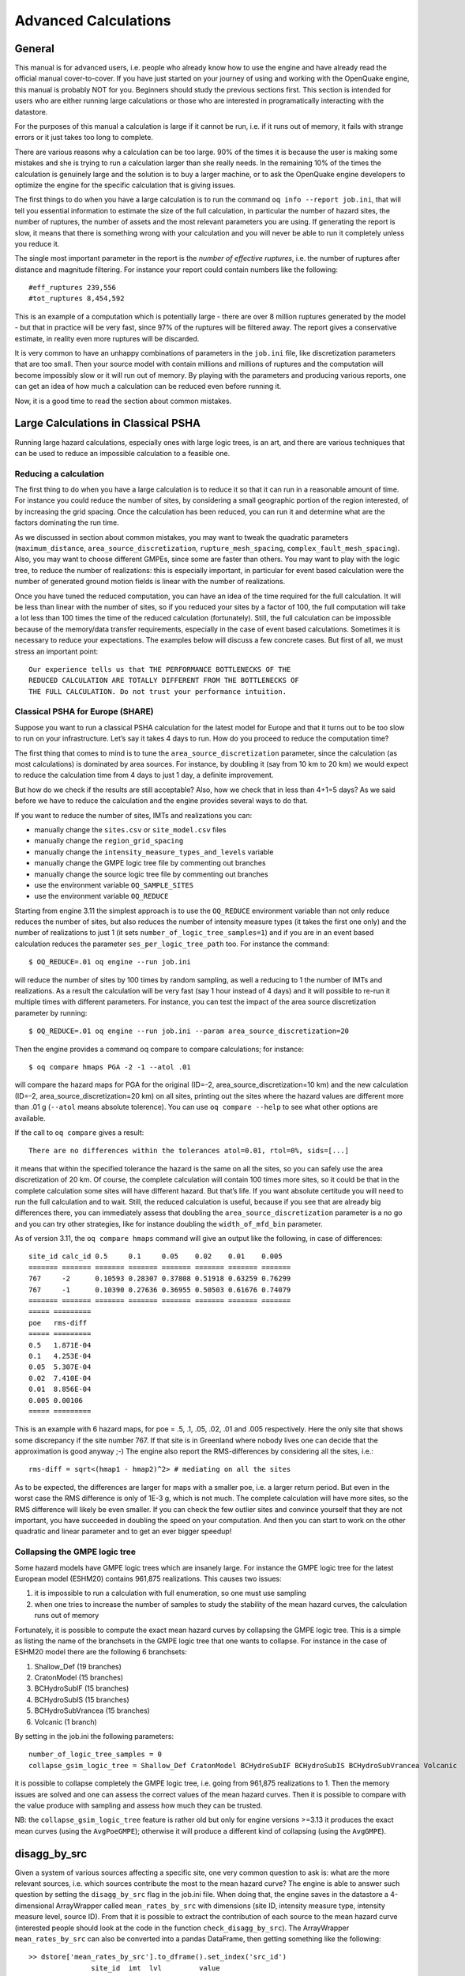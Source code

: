 .. _advanced-calculations:

Advanced Calculations
=====================

General
-------

This manual is for advanced users, i.e. people who already know how to use the engine and have already read the 
official manual cover-to-cover. If you have just started on your journey of using and working with the OpenQuake 
engine, this manual is probably NOT for you. Beginners should study the previous sections first. This section is 
intended for users who are either running large calculations or those who are interested in programatically interacting 
with the datastore.

For the purposes of this manual a calculation is large if it cannot be run, i.e. if it runs out of memory, it fails 
with strange errors or it just takes too long to complete.

There are various reasons why a calculation can be too large. 90% of the times it is because the user is making some 
mistakes and she is trying to run a calculation larger than she really needs. In the remaining 10% of the times the 
calculation is genuinely large and the solution is to buy a larger machine, or to ask the OpenQuake engine developers to 
optimize the engine for the specific calculation that is giving issues.

The first things to do when you have a large calculation is to run the command ``oq info --report job.ini``, that will 
tell you essential information to estimate the size of the full calculation, in particular the number of hazard sites, 
the number of ruptures, the number of assets and the most relevant parameters you are using. If generating the report 
is slow, it means that there is something wrong with your calculation and you will never be able to run it completely 
unless you reduce it.

The single most important parameter in the report is the *number of effective ruptures*, i.e. the number of ruptures 
after distance and magnitude filtering. For instance your report could contain numbers like the following::

	#eff_ruptures 239,556
	#tot_ruptures 8,454,592

This is an example of a computation which is potentially large - there are over 8 million ruptures generated by the 
model - but that in practice will be very fast, since 97% of the ruptures will be filtered away. The report gives a 
conservative estimate, in reality even more ruptures will be discarded.

It is very common to have an unhappy combinations of parameters in the ``job.ini`` file, like discretization parameters 
that are too small. Then your source model with contain millions and millions of ruptures and the computation will 
become impossibly slow or it will run out of memory. By playing with the parameters and producing various reports, 
one can get an idea of how much a calculation can be reduced even before running it.

Now, it is a good time to read the section about common mistakes.

Large Calculations in Classical PSHA
------------------------------------

Running large hazard calculations, especially ones with large logic trees, is an art, and there are various techniques 
that can be used to reduce an impossible calculation to a feasible one.

**********************
Reducing a calculation
**********************

The first thing to do when you have a large calculation is to reduce it so that it can run in a reasonable amount of 
time. For instance you could reduce the number of sites, by considering a small geographic portion of the region 
interested, of by increasing the grid spacing. Once the calculation has been reduced, you can run it and determine what 
are the factors dominating the run time.

As we discussed in section about common mistakes, you may want to tweak the quadratic parameters (``maximum_distance``, 
``area_source_discretization``, ``rupture_mesh_spacing``, ``complex_fault_mesh_spacing``). Also, you may want to choose 
different GMPEs, since some are faster than others. You may want to play with the logic tree, to reduce the number of 
realizations: this is especially important, in particular for event based calculation were the number of generated 
ground motion fields is linear with the number of realizations.

Once you have tuned the reduced computation, you can have an idea of the time required for the full calculation. It 
will be less than linear with the number of sites, so if you reduced your sites by a factor of 100, the full computation 
will take a lot less than 100 times the time of the reduced calculation (fortunately). Still, the full calculation can 
be impossible because of the memory/data transfer requirements, especially in the case of event based calculations. 
Sometimes it is necessary to reduce your expectations. The examples below will discuss a few concrete cases. But first 
of all, we must stress an important point::

	Our experience tells us that THE PERFORMANCE BOTTLENECKS OF THE
	REDUCED CALCULATION ARE TOTALLY DIFFERENT FROM THE BOTTLENECKS OF
	THE FULL CALCULATION. Do not trust your performance intuition.

*********************************
Classical PSHA for Europe (SHARE)
*********************************

Suppose you want to run a classical PSHA calculation for the latest model for Europe and that it turns out to be too 
slow to run on your infrastructure. Let’s say it takes 4 days to run. How do you proceed to reduce the computation time?

The first thing that comes to mind is to tune the ``area_source_discretization`` parameter, since the calculation (as 
most calculations) is dominated by area sources. For instance, by doubling it (say from 10 km to 20 km) we would expect 
to reduce the calculation time from 4 days to just 1 day, a definite improvement.

But how do we check if the results are still acceptable? Also, how we check that in less than 4+1=5 days? As we said 
before we have to reduce the calculation and the engine provides several ways to do that.

If you want to reduce the number of sites, IMTs and realizations you can:

- manually change the ``sites.csv`` or ``site_model.csv`` files
- manually change the ``region_grid_spacing``
- manually change the ``intensity_measure_types_and_levels`` variable
- manually change the GMPE logic tree file by commenting out branches
- manually change the source logic tree file by commenting out branches
- use the environment variable ``OQ_SAMPLE_SITES``
- use the environment variable ``OQ_REDUCE``

Starting from engine 3.11 the simplest approach is to use the ``OQ_REDUCE`` environment variable than not only reduce 
reduces the number of sites, but also reduces the number of intensity measure types (it takes the first one only) and 
the number of realizations to just 1 (it sets ``number_of_logic_tree_samples=1``) and if you are in an event based 
calculation reduces the parameter ``ses_per_logic_tree_path`` too. For instance the command::

	$ OQ_REDUCE=.01 oq engine --run job.ini

will reduce the number of sites by 100 times by random sampling, as well a reducing to 1 the number of IMTs and 
realizations. As a result the calculation will be very fast (say 1 hour instead of 4 days) and it will possible to 
re-run it multiple times with different parameters. For instance, you can test the impact of the area source 
discretization parameter by running::

	$ OQ_REDUCE=.01 oq engine --run job.ini --param area_source_discretization=20

Then the engine provides a command oq compare to compare calculations; for instance::

	$ oq compare hmaps PGA -2 -1 --atol .01

will compare the hazard maps for PGA for the original (ID=-2, area_source_discretization=10 km) and the new calculation 
(ID=-2, area_source_discretization=20 km) on all sites, printing out the sites where the hazard values are different 
more than .01 g (``--atol`` means absolute tolerence). You can use ``oq compare --help`` to see what other options are 
available.

If the call to ``oq compare`` gives a result::

	There are no differences within the tolerances atol=0.01, rtol=0%, sids=[...]

it means that within the specified tolerance the hazard is the same on all the sites, so you can safely use the area 
discretization of 20 km. Of course, the complete calculation will contain 100 times more sites, so it could be that in 
the complete calculation some sites will have different hazard. But that’s life. If you want absolute certitude you will 
need to run the full calculation and to wait. Still, the reduced calculation is useful, because if you see that are 
already big differences there, you can immediately assess that doubling the ``area_source_discretization`` parameter is a 
no go and you can try other strategies, like for instance doubling the ``width_of_mfd_bin`` parameter.

As of version 3.11, the ``oq compare hmaps`` command will give an output like the following, in case of differences::

	site_id calc_id 0.5     0.1     0.05    0.02    0.01    0.005
	======= ======= ======= ======= ======= ======= ======= =======
	767     -2      0.10593 0.28307 0.37808 0.51918 0.63259 0.76299
	767     -1      0.10390 0.27636 0.36955 0.50503 0.61676 0.74079
	======= ======= ======= ======= ======= ======= ======= =======
	===== =========
	poe   rms-diff
	===== =========
	0.5   1.871E-04
	0.1   4.253E-04
	0.05  5.307E-04
	0.02  7.410E-04
	0.01  8.856E-04
	0.005 0.00106
	===== =========

This is an example with 6 hazard maps, for poe = .5, .1, .05, .02, .01 and .005 respectively. Here the only site that 
shows some discrepancy if the site number 767. If that site is in Greenland where nobody lives one can decide that the 
approximation is good anyway ;-) The engine also report the RMS-differences by considering all the sites, i.e.::

	rms-diff = sqrt<(hmap1 - hmap2)^2> # mediating on all the sites

As to be expected, the differences are larger for maps with a smaller poe, i.e. a larger return period. But even in the 
worst case the RMS difference is only of 1E-3 g, which is not much. The complete calculation will have more sites, so 
the RMS difference will likely be even smaller. If you can check the few outlier sites and convince yourself that they 
are not important, you have succeeded in doubling the speed on your computation. And then you can start to work on the 
other quadratic and linear parameter and to get an ever bigger speedup!

******************************
Collapsing the GMPE logic tree
******************************

Some hazard models have GMPE logic trees which are insanely large. For instance the GMPE logic tree for the latest 
European model (ESHM20) contains 961,875 realizations. This causes two issues:

1. it is impossible to run a calculation with full enumeration, so one must use sampling
2. when one tries to increase the number of samples to study the stability of the mean hazard curves, the calculation runs out of memory

Fortunately, it is possible to compute the exact mean hazard curves by collapsing the GMPE logic tree. This is a simple 
as listing the name of the branchsets in the GMPE logic tree that one wants to collapse. For instance in the case of 
ESHM20 model there are the following 6 branchsets:

1. Shallow_Def (19 branches)
2. CratonModel (15 branches)
3. BCHydroSubIF (15 branches)
4. BCHydroSubIS (15 branches)
5. BCHydroSubVrancea (15 branches)
6. Volcanic (1 branch)

By setting in the job.ini the following parameters::

	number_of_logic_tree_samples = 0
	collapse_gsim_logic_tree = Shallow_Def CratonModel BCHydroSubIF BCHydroSubIS BCHydroSubVrancea Volcanic

it is possible to collapse completely the GMPE logic tree, i.e. going from 961,875 realizations to 1. Then the memory 
issues are solved and one can assess the correct values of the mean hazard curves. Then it is possible to compare with 
the value produce with sampling and assess how much they can be trusted.

NB: the ``collapse_gsim_logic_tree`` feature is rather old but only for engine versions >=3.13 it produces the exact 
mean curves (using the ``AvgPoeGMPE``); otherwise it will produce a different kind of collapsing (using the ``AvgGMPE``).

disagg_by_src
-------------

Given a system of various sources affecting a specific site, one very common question to ask is: what are the more 
relevant sources, i.e. which sources contribute the most to the mean hazard curve? The engine is able to answer such 
question by setting the ``disagg_by_src`` flag in the job.ini file. When doing that, the engine saves in the datastore a 
4-dimensional ArrayWrapper called ``mean_rates_by_src`` with dimensions (site ID, intensity measure type, intensity measure 
level, source ID). From that it is possible to extract the contribution of each source to the mean hazard curve 
(interested people should look at the code in the function ``check_disagg_by_src``). The ArrayWrapper ``mean_rates_by_src`` 
can also be converted into a pandas DataFrame, then getting something like the following::

	>> dstore['mean_rates_by_src'].to_dframe().set_index('src_id')
	               site_id  imt  lvl         value
	ASCTRAS407           0  PGA    0  9.703749e-02
	IF-CFS-GRID03        0  PGA    0  3.720510e-02
	ASCTRAS407           0  PGA    1  6.735009e-02
	IF-CFS-GRID03        0  PGA    1  2.851081e-02
	ASCTRAS407           0  PGA    2  4.546237e-02
	...                ...  ...  ...           ...
	IF-CFS-GRID03        0  PGA   17  6.830692e-05
	ASCTRAS407           0  PGA   18  1.072884e-06
	IF-CFS-GRID03        0  PGA   18  1.275539e-05
	ASCTRAS407           0  PGA   19  1.192093e-07
	IF-CFS-GRID03        0  PGA   19  5.960464e-07

The ``value`` field here is the probability of exceedence in the hazard curve. The ``lvl`` field is an integer 
corresponding to the intensity measure level in the hazard curve.

In engine 3.15 we introduced the so-called “colon convention” on source IDs: if you have many sources that for some 
reason should be collected together - for instance because they all account for seismicity in the same tectonic region, 
or because they are components of a same source but are split into separate sources by magnitude - you can tell the 
engine to collect them into one source in the ``mean_rates_by_src`` matrix. The trick is to use IDs with the same 
prefix, a colon, and then a numeric index. For instance, if you had 3 sources with IDs ``src_mag_6.65``, ``src_mag_6.75``, 
``src_mag_6.85``, fragments of the same source with different magnitudes, you could change their IDs to something like 
``src:0``, ``src:1``, ``src:2`` and that would reduce the size of the matrix mean_rates_by_src by 3 times by collecting 
together the contributions of each source. There is no restriction on the numeric indices to start from 0, so using the 
names ``src:665``, ``src:675``, ``src:685`` would work too and would be clearer: the IDs should be unique, however.

If the IDs are not unique and the engine determines that the underlying sources are different, then an extension 
“semicolon + incremental index” is automatically added. This is useful when the hazard modeler wants to define a model 
where the more than one version of the same source appears in one source model, having changed some of the parameters, 
or when varied versions of a source appear in each branch of a logic tree. In that case, the modeler should use always 
the exact same ID (i.e. without the colon and numeric index): the engine will automatically distinguish the sources 
during the calculation of the hazard curves and consider them the same when saving the array ``mean_rates_by_src``: you 
can see an example in the test ``qa_tests_data/classical/case_20/job_bis.ini`` in the engine code base. In that case 
the ``source_info`` dataset will list 7 sources ``CHAR1;0 CHAR1;1 CHAR1;2 COMFLT1;0 COMFLT1;1 SFLT1;0 SFLT1;1`` but the 
matrix ``mean_rates_by_src`` will see only three sources ``CHAR1 COMFLT1 SFLT1`` obtained by composing together the 
versions of the underlying sources.

In version 3.15 ``mean_rates_by_src`` was extended to work with mutually exclusive sources, i.e. for the Japan model. 
You can see an example in the test ``qa_tests_data/classical/case_27``. However, the case of mutually exclusive ruptures 
- an example is the New Madrid cluster in the USA model - is not supported yet.

In some cases it is tricky to discern whether use of the colon convention or identical source IDs is appropriate. The 
following list indicates several possible cases that a user may encounter, and the appropriate approach to assigning 
source IDs. Note that this list includes the cases that have been tested so far, and is not a comprehensive list of all 
cases that may arise.

1. Sources in the same source group/source model are scaled
   alternatives of each other. For example, this occurs when for a
   given source, epistemic uncertainties such as occurrence rates or
   geometries are considered, but the modeller has pre-scaled the
   rates rather than including the alternative hypothesis in separate
   logic tree branches.

   **Naming approach**: identical IDs.

2. Sources in different files are alternatives of each other,
   e.g. each is used in a different branch of the source model logic
   tree.

   **Naming approach**: identical IDs.

3. A source is defined in OQ by numerous sources, either in the same
   file or different ones. For example, one could have a set of
   non-parametric sources, each with many ruptures, that are grouped
   together into single files by magnitude. Or, one could have many
   point sources that together represent the seismicity from one
   source.

   **Naming approach**: colon convention

4. One source consists of many mutually exclusive sources, as in qa_tests_data/classical/case_27.

   **Naming approach**: colon convention

Cases 1 and 2 could include include more than one source typology, as in ``qa_tests_data/classical/case_79``.

NB: ``disagg_by_src`` can be set to true only if the ``ps_grid_spacing`` approximation is disabled. The reason is that 
the ``ps_grid_spacing`` approximation builds effective sources which are not in the original source model, thus breaking 
the connection between the values of the matrix and the original sources.

The post-processing framework and Vector-valued PSHA calculations
-----------------------------------------------------------------

Since version 3.17 the OpenQuake engine has special support for custom postprocessors. A postprocessor is a Python 
module located in the directory ``openquake/calculators/postproc`` and containing a ``main`` function with signature::

	def main(dstore, [csm], ...):
	    ...

Post-processors are called after a classical or preclassical calculation: the ``dstore`` parameter is a DataStore 
instance corresponding to the calculation, while the ``csm`` parameter is a CompositeSourceModel instance (it can be 
omitted if not needed).

The ``main`` function is called when the user sets in the job.ini file the parameters ``postproc_func`` and ``postproc_args``. 
``postproc_func`` is the dotted name of the postprocessing function (in the form ``modulename.funcname`` where ``funcname`` 
is normally ``main``) and ``postproc_args`` is a dictionary of literal arguments that get passed to the function; if not 
specified the empty dictionary is passed. This happens for instance for the conditional spectrum post-processor since it 
does not require additional arguments with respect to the ones in ``dstore['oqparam']``.

The post-processing framework was put in place in order to run VPSHA calculations. The user can find an example in 
``qa_tests_data/postproc/case_mrd``. In the job.ini file there are the lines::

	postproc_func = compute_mrd.main
	postproc_args = {
	  'imt1': 'PGA',
	  'imt2': 'SA(0.05)',
	  'cross_correlation': 'BakerJayaram2008',
	  'seed': 42,
	  'meabins': [0.1, 0.2, 0.3, 0.4, 0.5, 0.6],
	  'sigbins': [0.2, 0.3, 0.4, 0.5, 0.6, 0.7],
	  'method': 'indirect'}

while the postprocessor module ``openquake.calculators.postproc.compute_mrd`` contains the function::

	# inside openquake.calculators.postproc.compute_mrd
	def main(dstore, imt1, imt2, cross_correlation, seed, meabins, sigbins,
	         method='indirect'):
	    ...

Inside ``main`` there is code to create the dataset ``mrd`` which contains the Mean Rate Distribution as an array of 
shape L1 x L1 x N where L1 is the number of levels per IMT minus 1 and N the number of sites (normally 1).

While the postprocessing part for VPSHA calculations is computationally intensive, it is much more common to have a 
light postprocessing, i.e. faster than the classical calculation it depends on. In such situations the postprocessing 
framework really shines, since it is possible to reuse the original calculation via the standard ``--hc`` switch, i.e. you 
can avoid repeating multiple times the same classical calculation if you are interested in running the postprocessor 
with different parameters. In that situation the ``main`` function will get a DataStore instance with an attribute ``parent`` 
corresponding to the DataStore of the original calculation.

The postprocessing framework also integrates very well with interactive development (think of Jupyter notebooks). The 
following lines are all you need to create a child datastore where the postprocessing function can store its results 
after reading the data from the calculation datastore::

	>> from openquake.commonlib.datastore import read, build_dstore_log
	>> from openquake.calculators.postproc import mypostproc
	>> dstore, log = build_dstore_log(parent=read(calc_id))
	>> with log:
	..     mypostproc.main(dstore)

***************************************
The conditional spectrum post-processor
***************************************

Since version 3.17 the engine includes an experimental post-processor which is able to compute the conditional spectrum.

The implementation was adapted from the paper *Conditional Spectrum Computation Incorporating Multiple Causal 
Earthquakes and Ground-Motion Prediction Models* by Ting Lin, Stephen C. Harmsen, Jack W. Baker, and Nicolas Luco 
(http://citeseerx.ist.psu.edu/viewdoc/download?doi=10.1.1.845.163&rep=rep1&type=pdf) and it is rather sophisticated.

In order to perform a conditional spectrum calculation you need to specify, in addition to the usual parameter of a 
classical calculation:

1. a reference intensity measure type (i.e. imt_ref = SA(0.2))
2. a cross correlation model (i.e. cross_correlation = BakerJayaram2008)
3. a set of poes (i.e. poes = 0.01 0.1)

The engine will compute a mean conditional spectrum for each ``poe`` and site, as well as the usual mean uniform hazard 
spectra. The following restrictions are enforced:

1. the IMTs can only be of type ``SA`` and ``PGA``
2. the source model cannot contain mutually exclusive sources (i.e. you cannot compute the conditional spectrum for the Japan model)

An example can be found in the engine repository, in the directory openquake/qa_tests_data/conditional_spectrum/case_1. 
If you run it, you will get something like the following::

	$ oq engine --run job.ini
	...
	 id | name
	261 | Full Report
	262 | Hazard Curves
	260 | Mean Conditional Spectra
	263 | Realizations
	264 | Uniform Hazard Spectra

Exporting the output 260 will produce two files ``conditional-spectrum-0.csv`` and ``conditional-spectrum-1.csv``; the 
first will refer to the first poe, the second to the second poe. Each file will have a structure like the following::

	 #,,,,"generated_by='OpenQuake engine 3.13.0-gitd78d717e66', start_date='2021-10-13T06:15:20', checksum=3067457643, imls=[0.99999, 0.61470], site_id=0, lon=0.0, lat=0.0"
	sa_period,val0,std0,val1,std1
	0.00000E+00,1.02252E+00,2.73570E-01,7.53388E-01,2.71038E-01
	1.00000E-01,1.99455E+00,3.94498E-01,1.50339E+00,3.91337E-01
	2.00000E-01,2.71828E+00,9.37914E-09,1.84910E+00,9.28588E-09
	3.00000E-01,1.76504E+00,3.31646E-01,1.21929E+00,3.28540E-01
	1.00000E+00,3.08985E-01,5.89767E-01,2.36533E-01,5.86448E-01

The number of columns will depend from the number of sites. The conditional spectrum calculator, like the disaggregation 
calculator, is meant to be run on a very small number of sites, normally one. In this example there are two sites 0 and 1 
and the columns ``val0`` and ``val`` give the value of the conditional spectrum on such sites respectively, while the 
columns ``std0`` and ``std1`` give the corresponding standard deviations.

Conditional spectra for individual realizations are also computed and stored for debugging purposes, but they are not 
exportable.

Event Based and Scenarios
-------------------------

Scenario risk calculations usually do not pose a performance problem, since they involve a single rupture and limited 
geographical region for analysis. Some event-based risk calculations, however, may involve millions of ruptures and 
exposures spanning entire countries or even continents. This section offers some practical tips for running large 
event-based risk calculations, especially ones involving large logic trees, and proposes techniques that might be used 
to make an otherwise intractable calculation tractable.

************************
Understanding the hazard
************************

Event-based calculations are typically dominated by the hazard component (unless there are lots of assets aggregated on 
a few hazard sites) and therefore the first thing to do is to estimate the size of the hazard, i.e. the number of GMFs 
that will be produced. Since we are talking about a large calculation, first of all, we need to reduce it to a size 
that is guaranteed to run quickly. The simplest way to do that is to reduce the parameters directly affecting the 
number of ruptures generated, i.e.

- investigation_time
- ses_per_logic_tree_path
- number_of_logic_tree_samples

For instance, if you have ``ses_per_logic_tree_path = 10,000`` reduce it to 10, run the calculation and you will see in 
the log something like this::

	[2018-12-16 09:09:57,689 #35263 INFO] Received
	{'gmfdata': '752.18 MB', 'hcurves': '224 B', 'indices': '29.42 MB'}

The amount of GMFs generated for the reduced calculation is 752.18 MB; and since the calculation has been reduced by a 
factor of 1,000, the full computation is likely to generate around 750 GB of GMFs. Even if you have sufficient disk 
space to store this large quantity of GMFs, most likely you will run out of memory. Even if the hazard part of the 
calculation manages to run to completion, the risk part of the calculation is very likely to fail — managing 750 GB of 
GMFs is beyond the current capabilities of the engine. Thus, you will have to find ways to reduce the size of the 
computation.

A good start would be to carefully set the parameters ``minimum_magnitude`` and ``minimum_intensity``:

- ``minimum_magnitude`` is a scalar or a dictionary keyed by tectonic region; the engine will discard ruptures with magnitudes below the given thresholds
- ``minimum_intensity`` is a scalar or a dictionary keyed by the intensity measure type; the engine will discard GMFs below the given intensity thresholds

Choosing reasonable cutoff thresholds with these parameters can significantly reduce the size of your computation when 
there are a large number of small magnitude ruptures or low intensity GMFs being generated, which may have a negligible 
impact on the damage or losses, and thus could be safely discarded.

*******************
region_grid_spacing
*******************

In our experience, the most common error made by our users is to compute the hazard at the sites of the exposure. The 
issue is that it is possible to have exposures with millions of assets on millions of distinct hazard sites. Computing 
the GMFs for millions of sites is hard or even impossible (there is a limit of 4 billion rows on the size of the GMF 
table in the datastore). Even in the cases when computing the hazard is possible, then computing the risk starting from 
an extremely large amount of GMFs will likely be impossible, due to memory/runtime constraints.

The second most common error is using an extremely fine grid for the site model. Remember that if you have a resolution 
of 250 meters, a square of 250 km x 250 km will contain one million sites, which is definitely too much. The engine was 
designed when the site models had resolutions around 5-10 km, i.e. of the same order of the hazard grid, while nowadays 
the vs30 fields have a much larger resolution.

Both problems can be solved in a simple way by specifying the ``region_grid_spacing`` parameter. Make it large enough 
that the resulting number of sites becomes reasonable and you are done. You will lose some precision, but that is 
preferable to not being able to run the calculation. You will need to run a sensitivity analysis with different values 
of region_grid_spacing parameter to make sure that you get consistent results, but that’s it.

Once a ``region_grid_spacing`` is specified, the engine computes the convex hull of the exposure sites and builds a 
grid of hazard sites, associating the site parameters from the closest site in the site model and discarding sites in 
the region where there are no assets (i.e. more distant than ``region_grid_spacing * sqrt(2)``). The precise logic is 
encoded in the function ``openquake.commonlib.readinput.get_sitecol_assetcol``, if you want to know the specific 
implementation details.

Our recommendation is to use the command ``oq prepare_site_model`` to apply such logic before starting a calculation and 
thus producing a custom site model file tailored to your exposure (see the section :ref:`prepare_site_model <prepare-site-model>`).

**********************
Collapsing of branches
**********************

When one is not interested in the uncertainty around the loss estimates and cares more about the mean estimates, all of 
the source model branches can be “collapsed” into one branch. Using the collapsed source model should yield the same 
mean hazard or loss estimates as using the full source model logic tree and then computing the weighted mean of the 
individual branch results.

Similarly, the GMPE logic tree for each tectonic region can also be “collapsed” into a single branch. Using a single 
collapsed GMPE for each TRT should also yield the same mean hazard estimates as using the full GMPE logic tree and then 
computing the weighted mean of the individual branch results. This has become possible through the introduction of 
`AvgGMPE <https://github.com/gem/oq-engine/blob/engine-3.9/openquake/qa_tests_data/classical/case_19/gmpe_logic_tree.xml#L26-L40>`_ feature in version 3.9.

*****************************************
Splitting the calculation into subregions
*****************************************

If one is interested in propagating the full uncertainty in the source models or ground motion models to the hazard or 
loss estimates, collapsing the logic trees into a single branch to reduce computational expense is not an option. But 
before going through the effort of trimming the logic trees, there is an interim step that must be explored, at least 
for large regions, like the entire continental United States. This step is to geographically divide the large region 
into logical smaller subregions, such that the contribution to the hazard or losses in one subregion from the other 
subregions is negligibly small or even zero. The effective realizations in each of the subregions will then be much 
fewer than when trying to cover the entire large region in a single calculation.

*******************************************************
Trimming of the logic-trees or sampling of the branches
*******************************************************

Trimming or sampling may be necessary if the following two conditions hold:

1. You are interested in propagating the full uncertainty to the hazard and loss estimates; only the mean or quantile results are not sufficient for your analysis requirements, AND
2. The region of interest cannot be logically divided further as described above; the logic-tree for your chosen region of interest still leads to a very large number of effective realizations.

Sampling is the easier of the two options now. You only need to ensure that you sample a sufficient number of branches 
to capture the underlying distribution of the hazard or loss results you are interested in. The drawback of random 
sampling is that you may still need to sample hundreds of branches to capture well the underlying distribution of the 
results.

Trimming can be much more efficient than sampling, because you pick a few branches such that the distribution of the 
hazard or loss results obtained from a full-enumeration of these branches is nearly the same as the distribution of the 
hazard or loss results obtained from a full-enumeration of the entire logic-tree.

Extra tips specific to event based calculations
-----------------------------------------------

Event based calculations differ from classical calculations because they produce visible ruptures, which can be 
exported and made accessible to the user. In classical calculations, instead, the underlying ruptures only live in 
memory and are normally not saved in the datastore, nor are exportable. The limitation is fundamentally a technical one: 
in the case of an event based calculation only a small fraction of the ruptures contained in a source are actually 
generated, so it is possible to store them. In a classical calculation all ruptures are generated and there are so many 
millions of them that it is impractical to save them, unless there are very few sites. For this reason they live in 
memory, they are used to produce the hazard curves and immediately discarded right after. The exception if for the case 
of few sites, i.e. if the number of sites is less than the parameter ``max_sites_disagg`` which by default is 10.

***************************************************
Convergency of the GMFs for non-trivial logic trees
***************************************************

In theory, the hazard curves produced by an event based calculation should converge to the curves produced by an 
equivalent classical calculation. In practice, if the parameters ``number_of_logic_tree_samples`` and 
``ses_per_logic_tree_path`` (the product of them is the relevant one) are not large enough they may be different. The 
engine is able to compare the mean hazard curves and to see how well they converge. This is done automatically if the 
option ``mean_hazard_curves = true`` is set. Here is an example of how to generate and plot the curves for one of our 
QA tests (a case with bad convergence was chosen on purpose)::

	$ oq engine --run event_based/case_7/job.ini
	<snip>
	WARNING:root:Relative difference with the classical mean curves for IMT=SA(0.1): 51%
	WARNING:root:Relative difference with the classical mean curves for IMT=PGA: 49%
	<snip>
	$ oq plot /tmp/cl/hazard.pik /tmp/hazard.pik --sites=0,1,2

.. figure:: _images/ebcl-convergency.png

The relative difference between the classical and event based curves is computed by computing the relative difference 
between each point of the curves for each curve, and by taking the maximum, at least for probabilities of exceedence 
larger than 1% (for low values of the probability the convergency may be bad). For the details I suggest you to look at 
the code.

***************************************************
Risk profiles
***************************************************

The OpenQuake engine can produce risk profiles, i.e. estimates of average losses
and maximum probable losses for all countries in the world. Even if you
are interested in a single country, you can still use this feature
to compute risk profiles for each province in your country.

However, the calculation of the risk profiles is tricky and there are
actually several different ways to do it.

1. The least-recommended way is to run independent calculations, one
   for each country. The issue with this approach is that even if the
   hazard model is the same for all the countries (say you are
   interested in the 13 countries of South America), due to the nature
   of event based calculations, different ruptures will be sampled in
   different countries. In practice, when comparing Chile with Peru you will
   see differences due to the fact that the random sampling picked
   different ruptures in the two contries and not real differences. In
   theory, the effect should disappear if the calculations have sufficiently
   long investigation times, when all possible ruptures are sampled, 
   but in practice, for finite investigation times there will always be 
   different ruptures.

2. To avoid such issues, the country-specific calculations should
   ideally all start from the same set of precomputed ruptures. You can
   compute the whole stochastic event set by running an event based
   calculation without specifying the sites and with the parameter
   ``ground_motion_fields`` set to false. Currently, one must specify
   a few global site parameters in the precalculation to make the
   engine checker happy, but they will not be used since the
   ground motion fields will not be generated in the
   precalculation. The ground motion fields will be generated on-the-fly  
   in the subsequent individual country calculations, but not stored 
   in the file system. This approach is fine if you do not have a lot of disk
   space at your disposal, but it is still inefficient since it is
   quite prone to the slow tasks issue.

3. If you have plenty of disk space it is better to also generate the
   ground motion fields in the precalculation, and then run the
   contry-specific risk calculations starting from there. This is
   particularly convenient if you foresee the need to run the risk
   part of the calculations multiple times, while the hazard part remains
   unchanged. Using a precomputed set of GMFs removes the need to rerun
   the hazard part of the calculations each time. This workflow has
   been particularly optimized since version 3.16 of the engine and it is
   now quite efficient.

4. If you have a really powerful machine, the simplest is to
   run a single calculation considering all countries in a single
   job.ini file. The risk profiles can be obtained by using the
   ``aggregate_by`` and ``reaggregate_by`` parameters. This approach
   can be much faster than the previous ones. However, approaches #2
   and #3 are cloud-friendly and can be preferred if you have access
   to cloud-computing resources, since then you can spawn a different
   machine for each country and parallelize horizontally.

Here are some tips on how to prepare the required job.ini files:

When using approach #1 you will have 13 different files (in the example
of South America) with a format like the following::

 $ cat job_Argentina.ini
 calculation_mode = event_based_risk
 source_model_logic_tree_file = ssmLT.xml
 gsim_logic_tree_file = gmmLTrisk.xml
 site_model_file = Site_model_Argentina.csv
 exposure_file = Exposure_Argentina.xml
 ...
 $ cat job_Bolivia.ini
 calculation_mode = event_based_risk
 source_model_logic_tree_file = ssmLT.xml
 gsim_logic_tree_file = gmmLTrisk.xml
 site_model_file = Site_model_Bolivia.csv
 exposure_file = Exposure_Bolivia.xml
 ...

Notice that the ``source_model_logic_tree_file`` and ``gsim_logic_tree_file``
will be the same for all countries since the hazard model is the same;
the same sources will be read 13 times and the ruptures will be sampled
and filtered 13 times. This is inefficient. Also, hazard parameters like

::

 truncation_level = 3
 investigation_time = 1
 number_of_logic_tree_samples = 1000
 ses_per_logic_tree_path = 100
 maximum_distance = 300

must be the same in all 13 files to ensure the consistency of the
calculation. Ensuring this consistency can be prone to human error.

When using approach #2 you will have 14 different files: 13 files for
the individual countries and a special file for precomputing the ruptures::

 $ cat job_rup.ini 
 calculation_mode = event_based
 source_model_logic_tree_file = ssmLT.xml
 gsim_logic_tree_file = gmmLTrisk.xml
 reference_vs30_value = 760
 reference_depth_to_1pt0km_per_sec = 440
 ground_motion_fields = false
 ...

The files for the individual countries will be as before, except for
the parameter ``source_model_logic_tree_file`` which should be
removed. That will avoid reading 13 times the same source model files,
which are useless anyway, since the calculation now starts from
precomputed ruptures. There are still a lot of repetitions in the
files and the potential for making mistakes.

Approach #3 is very similar to approach #2: the only differences will be
in the initial file, the one used to precompute the GMFs. Obviously it
will require setting ``ground_motion_fields = true``; moreover, it will
require specifying the full site model as follows::

  site_model_file =
    Site_model_Argentina.csv
    Site_model_Bolivia.csv
    ...

The engine will automatically concatenate the site model files for all
13 countries and produce a single site collection. The site parameters
will be extracted from such files, so the dummy global parameters
``reference_vs30_value``, ``reference_depth_to_1pt0km_per_sec``, etc
can be removed.

It is FUNDAMENTAL FOR PERFORMANCE to have reasonable site model files,
i.e. you should not compute the hazard at the location of every single asset,
but rather you should use a variable-size grid fitting the exposure.

The engine provides a command ``oq prepare_site_model``
which is meant to generate sensible site model files starting from
the country exposures and the global USGS vs30 grid.
It works by using a hazard grid so that the number of sites
can be reduced to a manageable number. Please refer to the manual in
the section about the oq commands to see how to use it, or try
``oq prepare_site_model --help``.

For reference, we were able to compute the hazard for all of South
America on a grid of half million sites and 1 million years of effective time
in a few hours in a machine with 120 cores, generating half terabyte of GMFs.
The difficult part is avoiding running out memory when running the risk
calculation; huge progress in this direction was made in version 3.16 of
the engine.

Approach #4 is the best, when applicable, since there is only a single file,
thus avoiding entirely the possibily of having inconsistent parameters
in different files. It is also the faster approach, not to mention the
most convenient one, since you have to manage a single calculation and
not 13. That makes the task of managing any kind of post-processing a lot
simpler. Unfortunately, it is also the option that requires more
memory and it can be infeasable if the model is too large and you do not
have enough computing resources. In that case your best bet might be to
go back to options #2 or #3. If you have access to multiple small machines,
approaches #2 and #3 can be more attractive than #4, since then you 
can scale horizontally. If you decide to use approach #4, 
in the single file you must specify the ``site_model_file`` as done in
approach #3, and also the ``exposure_file`` as follows::

 exposure_file =
   Exposure_Argentina.xml
   Exposure_Bolivia.xml
   ...

The engine will automatically build a single asset collection for the
entire continent of South America. In order to use this approach, you
need to collect all the vulnerability functions in a single file and
the taxonomy mapping file must cover the entire exposure for all
countries.  Moreover, the exposure must contain the associations
between asset<->country; in GEM's exposure models, this is typically
encoded in a field called ``ID_0``. Then the aggregation by country
can be done with the option

::

   aggregate_by = ID_0

Sometimes, one is interested in finer aggregations, for instance by country
and also by occupancy (Residential, Industrial or Commercial); then you have
to set

::

 aggregate_by = ID_0, OCCUPANCY
 reaggregate_by = ID_0

``reaggregate_by` is a new feature of engine 3.13 which allows to go
from a finer aggregation (i.e. one with more tags, in this example 2)
to a coarser aggregation (i.e. one with fewer tags, in this example 1).
Actually the command ``oq reaggregate`` has been there for more than one
year; the new feature is that it is automatically called at the end of
a calculation, by spawning a subcalculation to compute the reaggregation.
Without ``reaggregate_by`` the aggregation by country would be lost,
since only the result of the finer aggregation would be stored.

Single-line commands
--------------------

When using approach #1 your can run all of the required calculations
with the command::

 $ oq engine --run job_Argentina.csv job_Bolivia.csv ...

When using approach #2 your can run all of the required calculations
with the command::

 $ oq engine --run job_rup.ini job_Argentina.csv job_Bolivia.csv ...

When using approach #3 your can run all of the required calculations
with the command::

 $ oq engine --run job_gmf.ini job_Argentina.csv job_Bolivia.csv ...

When using approach #4 your can run all of the required calculations
with the command::

 $ oq engine --run job_all.ini

Here ``job_XXX.ini`` are the country specific configuration files,
``job_rup.ini`` is the file generating the ruptures, ``job_rup.ini``
is the file generating the ruptures, ``job_gmf.ini`` is the file
generating the ground motion files and ``job_all.ini`` is the
file encompassing all countries.

Finally, if you have a file ``job_haz.ini`` generating the full GMFs,
a file ``job_weak.ini`` generating the losses with a weak building code
and a file ``job_strong.ini`` generating the losses with a strong building
code, you can run the entire an analysis with a single command as follows::

 $ oq engine --run job_haz.ini job_weak.ini job_strong.ini

This will generate three calculations and the GMFs will be reused.
This is as efficient as possible for this kind of problem.

Caveat: GMFs are split-dependent
--------------------------------

You should not expect the results of approach #4 to match exactly the
results of approaches #3 or #2, since splitting a calculation by
countries is a tricky operation. In general, if you have a set of
sites and you split it in disjoint subsets, and then you compute the
ground motion fields for each subset, you will get different results
than if you do not split.

To be concrete, if you run a calculation for Chile and then one for
Argentina, you will get different results than running a single
calculation for Chile+Argentina, *even if you have precomputed the
ruptures for both countries, even if the random seeds are the same and
even if there is no spatial correlation*. Many users are surprised but
this fact, but it is obvious if you know how the GMFs are
computed. Suppose you are considering 3 sites in Chile and 2 sites in
Argentina, and that the value of the random seed in 123456: if you
split, assuming there is a single event, you will produce the
following 3+2 normally distributed random numbers:

>>> np.random.default_rng(123456).normal(size=3)  # for Chile
array([ 0.1928212 , -0.06550702,  0.43550665])
>>> np.random.default_rng(123456).normal(size=2)  # for Argentina
array([ 0.1928212 , -0.06550702])

If you do not split, you will generate the following 5 random numbers
instead:

>>> np.random.default_rng(123456).normal(size=5)
array([ 0.1928212 , -0.06550702,  0.43550665,  0.88235875,  0.37132785])

They are unavoidably different. You may argue that not splitting is
the correct way of proceeding, since the splitting causes some
random numbers to be repeated (the numbers 0.1928212 and -0.0655070
in this example) and actually breaks the normal distribution.

In practice, if there is a sufficiently large event-set and if you are
interested in statistical quantities, things work out and you should
see similar results with and without splitting. But you will
*never produce identical results*. Only the classical calculator does
not depend on the splitting of the sites, for event based and scenario
calculations there is no way out.
